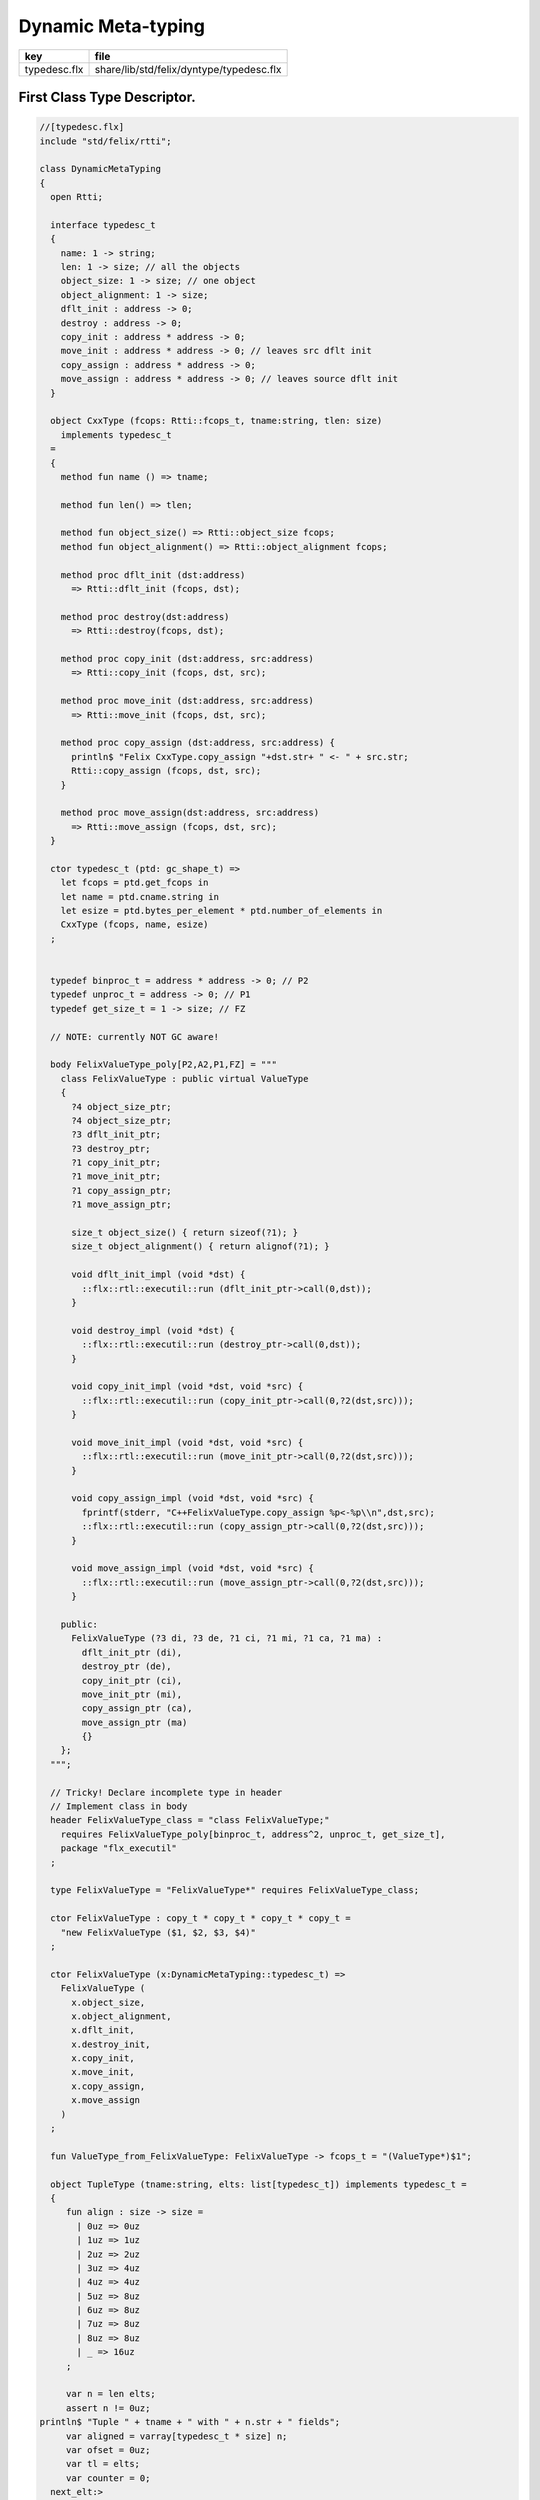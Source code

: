 
===================
Dynamic Meta-typing
===================

============ ========================================
key          file                                     
============ ========================================
typedesc.flx share/lib/std/felix/dyntype/typedesc.flx 
============ ========================================


First Class Type Descriptor.
============================



.. code-block:: felix

  //[typedesc.flx]
  include "std/felix/rtti";
  
  class DynamicMetaTyping
  {
    open Rtti;
   
    interface typedesc_t 
    {
      name: 1 -> string;
      len: 1 -> size; // all the objects
      object_size: 1 -> size; // one object
      object_alignment: 1 -> size;
      dflt_init : address -> 0;
      destroy : address -> 0;
      copy_init : address * address -> 0; 
      move_init : address * address -> 0; // leaves src dflt init
      copy_assign : address * address -> 0;
      move_assign : address * address -> 0; // leaves source dflt init
    }
  
    object CxxType (fcops: Rtti::fcops_t, tname:string, tlen: size)
      implements typedesc_t
    =
    {
      method fun name () => tname;
  
      method fun len() => tlen;
  
      method fun object_size() => Rtti::object_size fcops;
      method fun object_alignment() => Rtti::object_alignment fcops;
  
      method proc dflt_init (dst:address)
        => Rtti::dflt_init (fcops, dst);
  
      method proc destroy(dst:address)
        => Rtti::destroy(fcops, dst);
  
      method proc copy_init (dst:address, src:address)
        => Rtti::copy_init (fcops, dst, src);
  
      method proc move_init (dst:address, src:address)
        => Rtti::move_init (fcops, dst, src);
  
      method proc copy_assign (dst:address, src:address) {
        println$ "Felix CxxType.copy_assign "+dst.str+ " <- " + src.str;
        Rtti::copy_assign (fcops, dst, src);
      }
  
      method proc move_assign(dst:address, src:address)
        => Rtti::move_assign (fcops, dst, src);
    }
  
    ctor typedesc_t (ptd: gc_shape_t) => 
      let fcops = ptd.get_fcops in
      let name = ptd.cname.string in
      let esize = ptd.bytes_per_element * ptd.number_of_elements in
      CxxType (fcops, name, esize)
    ;
  
  
    typedef binproc_t = address * address -> 0; // P2
    typedef unproc_t = address -> 0; // P1
    typedef get_size_t = 1 -> size; // FZ
  
    // NOTE: currently NOT GC aware!
  
    body FelixValueType_poly[P2,A2,P1,FZ] = """
      class FelixValueType : public virtual ValueType 
      {
        ?4 object_size_ptr;
        ?4 object_size_ptr;
        ?3 dflt_init_ptr;
        ?3 destroy_ptr;
        ?1 copy_init_ptr;
        ?1 move_init_ptr;
        ?1 copy_assign_ptr;
        ?1 move_assign_ptr;
  
        size_t object_size() { return sizeof(?1); }
        size_t object_alignment() { return alignof(?1); }
   
        void dflt_init_impl (void *dst) { 
          ::flx::rtl::executil::run (dflt_init_ptr->call(0,dst)); 
        }
  
        void destroy_impl (void *dst) { 
          ::flx::rtl::executil::run (destroy_ptr->call(0,dst)); 
        }
  
        void copy_init_impl (void *dst, void *src) { 
          ::flx::rtl::executil::run (copy_init_ptr->call(0,?2(dst,src))); 
        }
  
        void move_init_impl (void *dst, void *src) { 
          ::flx::rtl::executil::run (move_init_ptr->call(0,?2(dst,src))); 
        }
        
        void copy_assign_impl (void *dst, void *src) { 
          fprintf(stderr, "C++FelixValueType.copy_assign %p<-%p\\n",dst,src);
          ::flx::rtl::executil::run (copy_assign_ptr->call(0,?2(dst,src))); 
        }
  
        void move_assign_impl (void *dst, void *src) { 
          ::flx::rtl::executil::run (move_assign_ptr->call(0,?2(dst,src))); 
        }
  
      public:
        FelixValueType (?3 di, ?3 de, ?1 ci, ?1 mi, ?1 ca, ?1 ma) : 
          dflt_init_ptr (di), 
          destroy_ptr (de), 
          copy_init_ptr (ci), 
          move_init_ptr (mi),
          copy_assign_ptr (ca),
          move_assign_ptr (ma)
          {}
      };
    """;
  
    // Tricky! Declare incomplete type in header
    // Implement class in body
    header FelixValueType_class = "class FelixValueType;" 
      requires FelixValueType_poly[binproc_t, address^2, unproc_t, get_size_t],
      package "flx_executil" 
    ;
  
    type FelixValueType = "FelixValueType*" requires FelixValueType_class;
  
    ctor FelixValueType : copy_t * copy_t * copy_t * copy_t = 
      "new FelixValueType ($1, $2, $3, $4)"
    ;
  
    ctor FelixValueType (x:DynamicMetaTyping::typedesc_t) =>
      FelixValueType (
        x.object_size, 
        x.object_alignment, 
        x.dflt_init, 
        x.destroy_init, 
        x.copy_init, 
        x.move_init, 
        x.copy_assign, 
        x.move_assign
      )
    ;
  
    fun ValueType_from_FelixValueType: FelixValueType -> fcops_t = "(ValueType*)$1";
  
    object TupleType (tname:string, elts: list[typedesc_t]) implements typedesc_t =
    { 
       fun align : size -> size =
         | 0uz => 0uz
         | 1uz => 1uz
         | 2uz => 2uz
         | 3uz => 4uz
         | 4uz => 4uz
         | 5uz => 8uz
         | 6uz => 8uz
         | 7uz => 8uz
         | 8uz => 8uz
         | _ => 16uz
       ;
  
       var n = len elts;
       assert n != 0uz;
  println$ "Tuple " + tname + " with " + n.str + " fields";
       var aligned = varray[typedesc_t * size] n;
       var ofset = 0uz;
       var tl = elts;
       var counter = 0;
    next_elt:>
  println$ "Offset " + ofset.str;
       match  tl with
       | #Empty => ;
       | Cons (head, (Cons (nxt, _) as tail)) =>
  println$ "Add field " + counter.str + "/" + n.str;
         push_back (aligned, (head,ofset));
         // alignment rules: the offset of the next object is 
         // aligned to the greater of the alignment of the current
         // and next objects
         var hz = head.len ();
         var nz = nxt.len ();
         var alignment = max (align hz, align nz);
         ofset = ((ofset + hz + alignment - 1) / alignment) * alignment;
         tl = tail ;
         ++counter;
         goto next_elt;
  
       | Cons (head, #Empty) =>
  println$ "Add last field " + counter.str + "/" + n.str;
         push_back (aligned, (head,ofset));
         hz = head.len ();
         alignment = align hz;
         ofset = ((ofset + hz + alignment - 1) / alignment) * alignment;
       endmatch;
       var length = ofset;
       println$ "Tuple " + tname + " length= " + length.str;
       println$ "Tuple " + tname + " fields= ";
       for var i in 0uz upto n - 1uz do
         var typ,ofs = aligned.i;
         println$ "Field #"+i.str+ " at offset " + ofs.str + " type " + #(typ.name).str;
       done
  
      method fun len () => length;
      method fun name () => tname;
  
      method proc dflt_init (dst:address) =>
        for var i in 0uz upto n - 1uz do
           var typ,ofs = aligned.i;
           typ.dflt_init (dst + ofs);   
        done
  
      method proc destroy(dst:address) =>
        for var i in 0uz upto n - 1uz do
           var typ,ofs = aligned.i;
           typ.destroy(dst + ofs);   
        done
  
  
  
      method proc copy_init (dst:address, src:address) =>
        for var i in 0uz upto n - 1uz do
           var typ,ofs = aligned.i;
           typ.copy_init (dst + ofs, src + ofs);   
        done
  
      method proc move_init (dst:address, src:address)  => 
       perform assert false;
  
      method proc copy_assign (dst:address, src:address) => 
        perform assert false;
  
      method proc move_assign(dst:address, src:address) =>
        perform assert false;
  
    }
  
  } // end class DynamicMetaTyping
  
  
